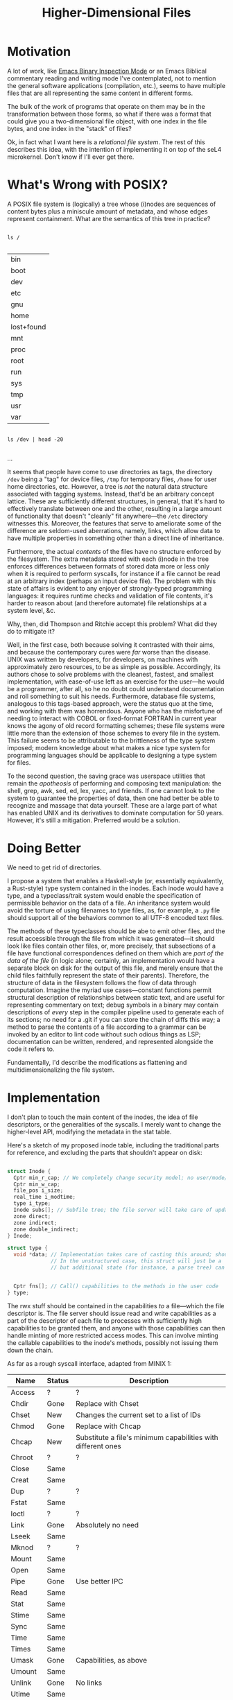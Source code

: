 :PROPERTIES:
:ID:       9794fa8b-585d-426f-8dac-de49a25496ec
:END:
#+title: Higher-Dimensional Files
#+filetags: Idea
* Motivation

A lot of work, like [[id:e57b70f1-780c-422f-bf1c-eafdbb5c3834][Emacs Binary Inspection Mode]] or an Emacs Biblical commentary reading and writing mode I've contemplated, not to mention the general software applications (compilation, etc.), seems to have multiple files that are all representing the same content in different forms.

The bulk of the work of programs that operate on them may be in the transformation between those forms, so what if there was a format that could give you a two-dimensional file object, with one index in the file bytes, and one index in the "stack" of files?

Ok, in fact what I want here is a /relational file system/. The rest of this describes this idea, with the intention of implementing it on top of the seL4 microkernel. Don't know if I'll ever get there.

* What's Wrong with POSIX?

A POSIX file system is (logically) a tree whose (i)nodes are sequences of content bytes plus a miniscule amount of metadata, and whose edges represent containment. What are the semantics of this tree in practice?

#+begin_src shell

  ls /

#+end_src

 #+RESULTS:
| bin        |
| boot       |
| dev        |
| etc        |
| gnu        |
| home       |
| lost+found |
| mnt        |
| proc       |
| root       |
| run        |
| sys        |
| tmp        |
| usr        |
| var        |


#+begin_src shell

  ls /dev | head -20

#+end_src

#+RESULTS:
| autofs          |
| block           |
| bsg             |
| btrfs-control   |
| bus             |
| cdrom           |
| char            |
| console         |
| core            |
| cpu_dma_latency |
| cuse            |
| disk            |
| dri             |
| ecryptfs        |
| fb0             |
| fd              |
| full            |
| fuse            |
| hidraw0         |
| hidraw1         |
...


It seems that people have come to use directories as tags, the directory =/dev= being a "tag" for device files, =/tmp= for temporary files, =/home= for user home directories, etc. However, a tree is /not/ the natural data structure associated with tagging systems. Instead, that'd be an arbitrary concept lattice. These are sufficiently different structures, in general, that it's hard to effectively translate between one and the other, resulting in a large amount of functionality that doesn't "cleanly" fit anywhere---the =/etc= directory witnesses this. Moreover, the features that serve to ameliorate some of the difference are seldom-used aberrations, namely, links, which allow data to have multiple properties in something other than a direct line of inheritance.

Furthermore, the actual /contents/ of the files have no structure enforced by the filesystem. The extra metadata stored with each (i)node in the tree enforces differences between formats of stored data more or less only when it is required to perform syscalls, for instance if a file cannot be read at an arbitrary index (perhaps an input device file). The problem with this state of affairs is evident to any enjoyer of strongly-typed programming languages: it requires runtime checks and validation of file contents, it's harder to reason about (and therefore automate) file relationships at a system level, &c.

Why, then, did Thompson and Ritchie accept this problem? What did they do to mitigate it?

Well, in the first case, both because solving it contrasted with their aims, and because the contemporary cures were /far/ worse than the disease. UNIX was written by developers, for developers, on machines with approximately zero resources, to be as simple as possible. Accordingly, its authors chose to solve problems with the cleanest, fastest, and smallest implementation, with ease-of-use left as an exercise for the user---he would be a programmer, after all, so he no doubt could understand documentation and roll something to suit his needs. Furthermore, database file systems, analogous to this tags-based approach, were the status quo at the time, and working with them was horrendous. Anyone who has the misfortune of needing to interact with COBOL or fixed-format FORTRAN in current year knows the agony of old record formatting schemes; these file systems were little more than the extension of those schemes to every file in the system. This failure seems to be attributable to the brittleness of the type system imposed; modern knowledge about what makes a nice type system for programming languages should be applicable to designing a type system for files.

To the second question, the saving grace was userspace utilities that remain the /apotheosis/ of performing and composing text manipulation: the shell, grep, awk, sed, ed, lex, yacc, and friends. If one cannot look to the system to guarantee the properties of data, then one had better be able to recognize and massage that data yourself. These are a large part of what has enabled UNIX and its derivatives to dominate computation for 50 years. However, it's still a mitigation. Preferred would be a solution.

* Doing Better

We need to get rid of directories.

I propose a system that enables a Haskell-style (or, essentially equivalently, a Rust-style) type system contained in the inodes. Each inode would have a type, and a typeclass/trait system would enable the specification of permissible behavior on the data of a file. An inheritance system would avoid the torture of using filenames to type files, as, for example, a =.py= file should support all of the behaviors common to all UTF-8 encoded text files.

The methods of these typeclasses should be abe to emit other files, and the result accessible through the file from which it was generated---it should look like files contain other files, or, more precisely, that subsections of a file have functional correspondences defined on them which are /part of the data of the file/ (in logic alone; certainly, an implementation would have a separate block on disk for the output of this file, and merely ensure that the child files faithfully represent the state of their parents). Therefore, the structure of data in the filesystem follows the flow of data through computation. Imagine the myriad use cases---constant functions permit structural description of relationships between static text, and are useful for representing commentary on text; debug symbols in a binary may contain descriptions of /every/ step in the compiler pipeline used to generate each of its sections; no need for a .git if you can store the chain of diffs this way; a method to parse the contents of a file according to a grammar can be invoked by an editor to lint code without such odious things as LSP; documentation can be written, rendered, and represented alongside the code it refers to.

Fundamentally, I'd describe the modifications as flattening and multidimensionalizing the file system.

* Implementation

I don't plan to touch the main content of the inodes, the idea of file descriptors, or the generalities of the syscalls. I merely want to change the higher-level API, modifying the metadata in the stat table.


Here's a sketch of my proposed inode table, including the traditional parts for reference, and excluding the parts that shouldn't appear on disk:

#+begin_src C

  struct Inode {
    Cptr min_r_cap; // We completely change security model; no user/mode/security stuff
    Cptr min_w_cap;
    file_pos i_size;
    real_time i_modtime;
    type i_type;
    Inode subs[]; // Subfile tree; the file server will take care of updating these when the parent changes
    zone direct;
    zone indirect;
    zone double_indirect;
  } Inode;

  struct type {
    void *data; // Implementation takes care of casting this around; should point to some struct that is the record type.
                // In the unstructured case, this struct will just be a `struct PlainFile { uint8_t *contents; file_pos size; };`,
                // but additional state (for instance, a parse tree) can be dumped here.


    Cptr fns[]; // Call() capabilities to the methods in the user code
  } type;

#+end_src

The rwx stuff should be contained in the capabilities /to/ a file---which the file descriptor is. The file server should issue read and write capabilities as a part of the descriptor of each file to processes with sufficiently high capabilities to be granted them, and anyone with those capabilities can then handle minting of more restricted access modes. This can involve minting the callable capabilities to the inode's methods, possibly not issuing them down the chain.

As far as a rough syscall interface, adapted from MINIX 1:

| Name    | Status | Description                                                  |
|---------+--------+--------------------------------------------------------------|
| Access  | ?      | ?                                                            |
| Chdir   | Gone   | Replace with Chset                                           |
| Chset   | New    | Changes the current set to a list of IDs                     |
| Chmod   | Gone   | Replace with Chcap                                           |
| Chcap   | New    | Substitute a file's minimum capabilities with different ones |
| Chroot  | ?      | ?                                                            |
| Close   | Same   |                                                              |
| Creat   | Same   |                                                              |
| Dup     | ?      | ?                                                            |
| Fstat   | Same   |                                                              |
| Ioctl   | ?      | ?                                                            |
| Link    | Gone   | Absolutely no need                                           |
| Lseek   | Same   |                                                              |
| Mknod   | ?      | ?                                                            |
| Mount   | Same   |                                                              |
| Open    | Same   |                                                              |
| Pipe    | Gone   | Use better IPC                                               |
| Read    | Same   |                                                              |
| Stat    | Same   |                                                              |
| Stime   | Same   |                                                              |
| Sync    | Same   |                                                              |
| Time    | Same   |                                                              |
| Times   | Same   |                                                              |
| Umask   | Gone   | Capabilities, as above                                       |
| Umount  | Same   |                                                              |
| Unlink  | Gone   | No links                                                     |
| Utime   | Same   |                                                              |
| Write   | same   |                                                              |
| Revive  | ?      | ?                                                            |
| Unpause | ?      | ?                                                            |
